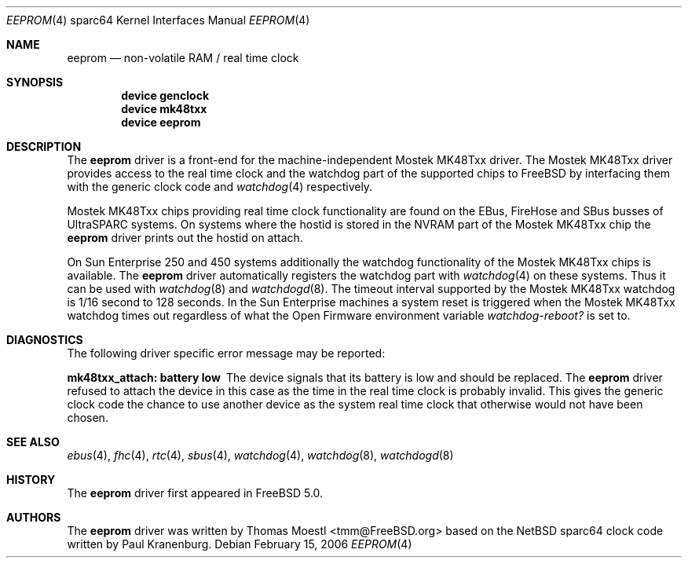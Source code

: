 .\"-
.\" Copyright (c) 2004 Jason L. Wright (jason@thought.net)
.\" Copyright (c) 2005 Marius Strobl <marius@FreeBSD.org>
.\" All rights reserved.
.\"
.\" Redistribution and use in source and binary forms, with or without
.\" modification, are permitted provided that the following conditions
.\" are met:
.\" 1. Redistributions of source code must retain the above copyright
.\"    notice, this list of conditions and the following disclaimer.
.\" 2. Redistributions in binary form must reproduce the above copyright
.\"    notice, this list of conditions and the following disclaimer in the
.\"    documentation and/or other materials provided with the distribution.
.\"
.\" THIS SOFTWARE IS PROVIDED BY THE AUTHOR ``AS IS'' AND ANY EXPRESS OR
.\" IMPLIED WARRANTIES, INCLUDING, BUT NOT LIMITED TO, THE IMPLIED
.\" WARRANTIES OF MERCHANTABILITY AND FITNESS FOR A PARTICULAR PURPOSE ARE
.\" DISCLAIMED.  IN NO EVENT SHALL THE AUTHOR BE LIABLE FOR ANY DIRECT,
.\" INDIRECT, INCIDENTAL, SPECIAL, EXEMPLARY, OR CONSEQUENTIAL DAMAGES
.\" (INCLUDING, BUT NOT LIMITED TO, PROCUREMENT OF SUBSTITUTE GOODS OR
.\" SERVICES; LOSS OF USE, DATA, OR PROFITS; OR BUSINESS INTERRUPTION)
.\" HOWEVER CAUSED AND ON ANY THEORY OF LIABILITY, WHETHER IN CONTRACT,
.\" STRICT LIABILITY, OR TORT (INCLUDING NEGLIGENCE OR OTHERWISE) ARISING IN
.\" ANY WAY OUT OF THE USE OF THIS SOFTWARE, EVEN IF ADVISED OF THE
.\" POSSIBILITY OF SUCH DAMAGE.
.\"
.\"	from: OpenBSD: clock.4,v 1.3 2004/09/24 07:04:15 miod Exp
.\" $FreeBSD: releng/10.3/share/man/man4/man4.sparc64/eeprom.4 155727 2006-02-15 16:57:30Z marius $
.\"
.Dd February 15, 2006
.Dt EEPROM 4 sparc64
.Os
.Sh NAME
.Nm eeprom
.Nd "non-volatile RAM / real time clock"
.Sh SYNOPSIS
.Cd "device genclock"
.Cd "device mk48txx"
.Cd "device eeprom"
.Sh DESCRIPTION
The
.Nm
driver is a front-end for the machine-independent
.Tn Mostek
MK48Txx driver.
The
.Tn Mostek
MK48Txx driver provides access to the real time clock and the watchdog part
of the supported chips to
.Fx
by interfacing them with the generic clock code and
.Xr watchdog 4
respectively.
.Pp
.Tn Mostek
MK48Txx chips providing real time clock functionality are found on the
.Tn EBus ,
.Tn FireHose
and
.Tn SBus
busses of
.Tn UltraSPARC
systems.
On systems where the hostid is stored in the NVRAM part of the
.Tn Mostek
MK48Txx chip the
.Nm
driver prints out the hostid on attach.
.Pp
On
.Tn Sun Enterprise
250 and 450 systems additionally the watchdog functionality of the
.Tn Mostek
MK48Txx chips is available.
The
.Nm
driver automatically registers the watchdog part with
.Xr watchdog 4
on these systems.
Thus it can be used with
.Xr watchdog 8
and
.Xr watchdogd 8 .
The timeout interval supported by the
.Tn Mostek
MK48Txx watchdog is 1/16 second to 128 seconds.
In the
.Tn Sun Enterprise
machines a system reset is triggered when the
.Tn Mostek
MK48Txx watchdog times out regardless of what the
.Tn Open Firmware
environment variable
.Va watchdog-reboot?
is set to.
.Sh DIAGNOSTICS
The following driver specific error message may be reported:
.Bl -diag
.It "mk48txx_attach: battery low"
The device signals that its battery is low and should be replaced.
The
.Nm
driver refused to attach the device in this case as the time in the real time
clock is probably invalid.
This gives the generic clock code the chance to use another device as the
system real time clock that otherwise would not have been chosen.
.El
.Sh SEE ALSO
.Xr ebus 4 ,
.Xr fhc 4 ,
.Xr rtc 4 ,
.Xr sbus 4 ,
.Xr watchdog 4 ,
.Xr watchdog 8 ,
.Xr watchdogd 8
.Sh HISTORY
The
.Nm
driver first appeared in
.Fx 5.0 .
.Sh AUTHORS
.An -nosplit
The
.Nm
driver was written by
.An "Thomas Moestl" Aq tmm@FreeBSD.org
based on the
.Nx
sparc64 clock code written by
.An "Paul Kranenburg" .
